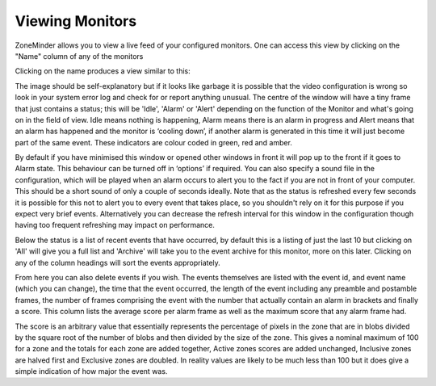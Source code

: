 Viewing Monitors
================

ZoneMinder allows you to view a live feed of your configured monitors. One can access this view by clicking on the "Name" column of any of the monitors

.. image:: images/viewmonitor-main.png
	:width: 500px


Clicking on the name produces a view similar to this:

.. image:: images/viewmonitor-stream.png
	:width: 500px

The image should be self-explanatory but if it looks like garbage it is possible that the video configuration is wrong so look in your system error log and check for or report anything unusual. The centre of the window will have a tiny frame that just contains a status; this will be 'Idle', 'Alarm' or 'Alert' depending on the function of the Monitor and what's going on in the field of view. Idle means nothing is happening, Alarm means there is an alarm in progress and Alert means that an alarm has happened and the monitor is ‘cooling down’, if another alarm is generated in this time it will just become part of the same event. These indicators are colour coded in green, red and amber.

By default if you have minimised this window or opened other windows in front it will pop up to the front if it goes to Alarm state. This behaviour can be turned off in ‘options’ if required. You can also specify a sound file in the configuration, which will be played when an alarm occurs to alert you to the fact if you are not in front of your computer. This should be a short sound of only a couple of seconds ideally. Note that as the status is refreshed every few seconds it is possible for this not to alert you to every event that takes place, so you shouldn't rely on it for this purpose if you expect very brief events. Alternatively you can decrease the refresh interval for this window in the configuration though having too frequent refreshing may impact on performance.

Below the status is a list of recent events that have occurred, by default this is a listing of just the last 10 but clicking on 'All' will give you a full list and 'Archive' will take you to the event archive for this monitor, more on this later. Clicking on any of the column headings will sort the events appropriately.

From here you can also delete events if you wish. The events themselves are listed with the event id, and event name (which you can change), the time that the event occurred, the length of the event including any preamble and postamble frames, the number of frames comprising the event with the number that actually contain an alarm in brackets and finally a score. This column lists the average score per alarm frame as well as the maximum score that any alarm frame had.

The score is an arbitrary value that essentially represents the percentage of pixels in the zone that are in blobs divided by the square root of the number of blobs and then divided by the size of the zone. This gives a nominal maximum of 100 for a zone and the totals for each zone are added together, Active zones scores are added unchanged, Inclusive zones are halved first and Exclusive zones are doubled. In reality values are likely to be much less than 100 but it does give a simple indication of how major the event was. 
